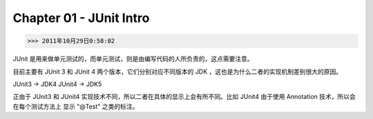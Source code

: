 Chapter 01 - JUnit Intro
========================
>>> 2011年10月29日0:58:02

JUnit 是用来做单元测试的，而单元测试，则是由编写代码的人所负责的，这点需要注意。

目前主要有 JUnit 3 和 JUnit 4 两个版本，它们分别对应不同版本的 JDK ，这也是为什么二者的实现机制差别很大的原因。

JUnit3 -> JDK4
JUnit4 -> JDK5

正由于 JUnit3 和 JUnit4 实现技术不同，所以二者在具体的显示上会有所不同。比如 JUnit4 由于使用 Annotation 技术，所以会在每个测试方法上
显示 "@Test" 之类的标注。